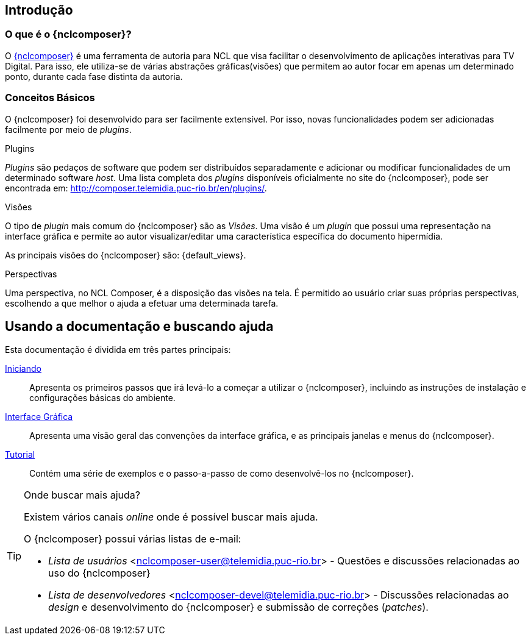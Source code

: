 [[sec:intro]]
Introdução
----------
//O que é NCL?
//~~~~~~~~~~~~
//NCL é uma linguagem declarativa, uma aplicação http://www.xml.org[XML], para a
//criação de aplicações multimídia interativas. A NCL traz uma separação clara
//entre os conteúdos de mídia (áudio, vídeo, imagem etc.) e a estrutura de uma
//aplicação. Um documento NCL apenas define como os objetos de mídia são
//estruturados e relacionados, no tempo e no espaço.

//O intuito principal deste tutorial é fornecer ao leitor a habilidade de desenvolver programas NCL simples, usando o {nclcomposer}, e capacitá-lo a melhor entender e exercitar os principais conceitos da NCL, no ambiente de autoria {nclcomposer}.

//Para criarmos um documento hipermídia, geralmente, temos que responder a
//quatro perguntas: *o que* se quer tocar, *onde* (i.e. em que região da tela e
//em qual dispositivo), *como* (e.g. com que volume, com que transparência etc.)
//e *quando* (e.g. no início da apresentação, quando o usuário selecionar alguma
//teclas etc.).

//Precisamos disso ?
// O que tocar?:
//	Em NCL, essa resposta é realizada por meio dos objetos de mídia (elementos
//	<media>).

// Onde tocar?:
//	Em NCL, podemos responder a esta pergunta de duas formas. Definindo regiões
//	(elementos <region>) que posteriormente serão associados aos objetos, ou
//	diretamente por meio de propriedades nos objetos de mídia. As propriedades
//	associadas à posicionamento de objetos são: _left_, _top_, _width_ e
//	_height_.

//Como tocar?:
//	Em NCL, respondemos isso por meio de propriedades nos objetos de mídia, ou
//	por meio de descritores.

//Quando tocar?:
//	Em NCL, respondemos essa pergunta por meio de links e conectores.

O que é o {nclcomposer}?
~~~~~~~~~~~~~~~~~~~~~~~~
O http://composer.telemidia.puc-rio.br[{nclcomposer}] é uma ferramenta de
autoria para NCL que visa facilitar o desenvolvimento de aplicações
interativas para TV Digital. Para isso, ele utiliza-se de várias abstrações
gráficas(visões) que permitem ao autor focar em apenas um determinado ponto,
durante cada fase distinta da autoria.

Conceitos Básicos
~~~~~~~~~~~~~~~~~
O {nclcomposer} foi desenvolvido para ser facilmente extensível. Por isso, 
novas funcionalidades podem ser adicionadas facilmente por meio de _plugins_.

[def:plugins]
.Plugins
_Plugins_ são pedaços de software que podem ser distribuídos separadamente e
adicionar ou modificar funcionalidades de um determinado software _host_.
Uma lista completa dos _plugins_ disponíveis oficialmente no site do
{nclcomposer}, pode ser encontrada em:
http://composer.telemidia.puc-rio.br/en/plugins/[].

[def:views]
.Visões
O tipo de _plugin_ mais comum do {nclcomposer} são as _Visões_. Uma visão
é um _plugin_ que possui uma representação na interface gráfica e permite
ao autor visualizar/editar uma característica específica do 
documento hipermídia.

As principais visões do {nclcomposer} são: {default_views}.

[def:perspective]
.Perspectivas
Uma perspectiva, no NCL Composer, é a disposição das visões na tela. É
permitido ao usuário criar suas próprias perspectivas, escolhendo a que melhor
o ajuda a efetuar uma determinada tarefa.

[[sec:utilizing]]
Usando a documentação e buscando ajuda
--------------------------------------
Esta documentação é dividida em três partes principais:

<<sec:iniciando, Iniciando>>::
Apresenta os primeiros passos que irá levá-lo a começar a utilizar o
{nclcomposer}, incluindo as instruções de instalação e configurações básicas
do ambiente.

<<sec:windows_and_menus, Interface Gráfica>>::
Apresenta uma visão geral das convenções da interface gráfica, e as principais
janelas e menus do {nclcomposer}.

<<sec:tutorial, Tutorial>>::
Contém uma série de exemplos e o passo-a-passo de como desenvolvê-los no
{nclcomposer}.

.Onde buscar mais ajuda?
[TIP]
========================
Existem vários canais _online_ onde é possível buscar mais ajuda.

O {nclcomposer} possui várias listas de e-mail:

  * _Lista de usuários_ <nclcomposer-user@telemidia.puc-rio.br> - Questões e
	discussões relacionadas ao uso do {nclcomposer}
  * _Lista de desenvolvedores_ <nclcomposer-devel@telemidia.puc-rio.br> -
	Discussões relacionadas ao _design_ e desenvolvimento do {nclcomposer} e 
	submissão de correções (_patches_).
========================